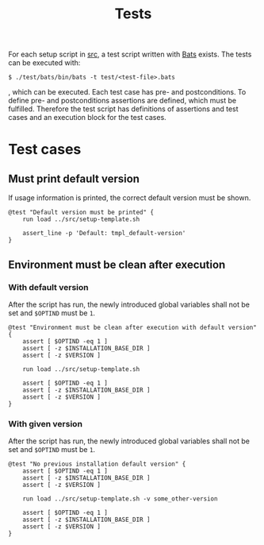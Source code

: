#+title: Tests
For each setup script in [[file:~/work/src][src]], a test script written with [[https://github.com/bats-core/bats-core][Bats]] exists. The tests can be executed with:
#+begin_example
  $ ./test/bats/bin/bats -t test/<test-file>.bats
#+end_example

, which can be executed. Each test case has pre- and postconditions. To define pre- and postconditions assertions are defined, which must be fulfilled.
Therefore the test script has definitions of assertions and test cases and an execution block for the test cases.
#+begin_src bats :tangle test/test-template.bats :mkdirp yes :noweb strip-export :shebang #!/usr/bin/env bats :exports none
    setup() {
      load 'test_helper/bats-support/load'
      load 'test_helper/bats-assert/load'
    }

    <<default_version_must_be_printed>>
    <<environment_must_be_clean_after_execution_with_default_version>>
    <<environment_must_be_clean_after_execution_with_given_version>>
#+end_src

* Test cases

** Must print default version
If usage information is printed, the correct default version must be shown.
#+name: default_version_must_be_printed
#+begin_src bats
  @test "Default version must be printed" {
      run load ../src/setup-template.sh

      assert_line -p 'Default: tmpl_default-version'
  }
#+end_src

** Environment must be clean after execution

*** With default version
After the script has run, the newly introduced global variables shall not be set and ~$OPTIND~ must be ~1~.
#+name: environment_must_be_clean_after_execution_with_default_version
#+begin_src bats
  @test "Environment must be clean after execution with default version" {
      assert [ $OPTIND -eq 1 ]
      assert [ -z $INSTALLATION_BASE_DIR ]
      assert [ -z $VERSION ]

      run load ../src/setup-template.sh

      assert [ $OPTIND -eq 1 ]
      assert [ -z $INSTALLATION_BASE_DIR ]
      assert [ -z $VERSION ]
  }
#+end_src

*** With given version
After the script has run, the newly introduced global variables shall not be set and ~$OPTIND~ must be ~1~.
#+name: environment_must_be_clean_after_execution_with_given_version
#+begin_src bats
  @test "No previous installation default version" {
      assert [ $OPTIND -eq 1 ]
      assert [ -z $INSTALLATION_BASE_DIR ]
      assert [ -z $VERSION ]

      run load ../src/setup-template.sh -v some_other-version

      assert [ $OPTIND -eq 1 ]
      assert [ -z $INSTALLATION_BASE_DIR ]
      assert [ -z $VERSION ]
  }
#+end_src

